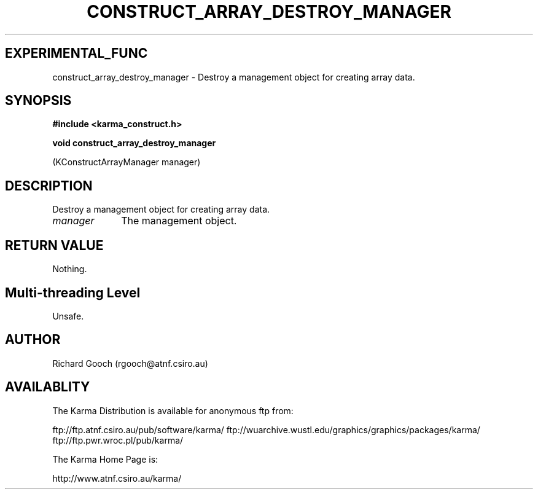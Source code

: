.TH CONSTRUCT_ARRAY_DESTROY_MANAGER 3 "13 Aug 2006" "Karma Distribution"
.SH EXPERIMENTAL_FUNC
construct_array_destroy_manager \- Destroy a management object for creating array data.
.SH SYNOPSIS
.B #include <karma_construct.h>
.sp
.B void construct_array_destroy_manager
.sp
(KConstructArrayManager manager)
.SH DESCRIPTION
Destroy a management object for creating array data.
.IP \fImanager\fP 1i
The management object.
.SH RETURN VALUE
Nothing.
.SH Multi-threading Level
Unsafe.
.SH AUTHOR
Richard Gooch (rgooch@atnf.csiro.au)
.SH AVAILABLITY
The Karma Distribution is available for anonymous ftp from:

ftp://ftp.atnf.csiro.au/pub/software/karma/
ftp://wuarchive.wustl.edu/graphics/graphics/packages/karma/
ftp://ftp.pwr.wroc.pl/pub/karma/

The Karma Home Page is:

http://www.atnf.csiro.au/karma/
